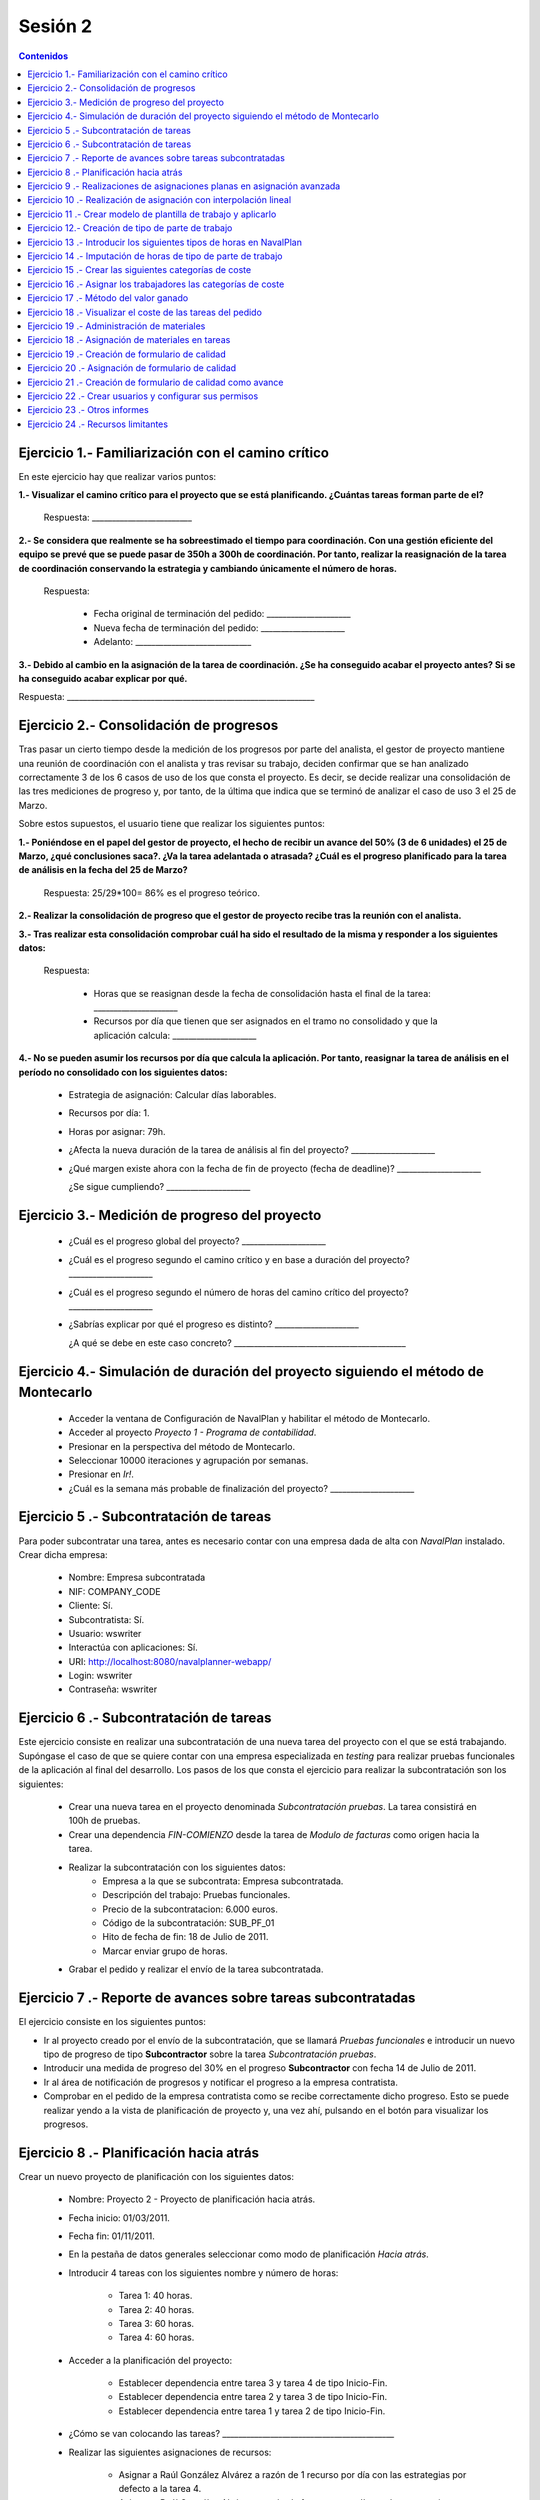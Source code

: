 --------
Sesión 2
--------

.. contents:: Contenidos

Ejercicio 1.- Familiarización con el camino crítico
===================================================

En este ejercicio hay que realizar varios puntos:

**1.- Visualizar el camino crítico para el proyecto que se está planificando.
¿Cuántas tareas forman parte de el?**

  Respuesta: _________________________


**2.- Se considera que realmente se ha sobreestimado el tiempo para
coordinación. Con una gestión eficiente del equipo se prevé que se puede pasar
de 350h a 300h de coordinación. Por tanto, realizar la reasignación de la tarea
de coordinación conservando la estrategia y cambiando únicamente el número de
horas.**

  Respuesta:

     * Fecha original de terminación del pedido: _____________________
     * Nueva fecha de terminación del pedido: _____________________
     * Adelanto: _____________________________

**3.- Debido al cambio en la asignación de la tarea de coordinación. ¿Se ha
conseguido acabar el proyecto antes? Si se ha conseguido acabar explicar por
qué.**

Respuesta: ______________________________________________________________


Ejercicio 2.- Consolidación de progresos
========================================

Tras pasar un cierto tiempo desde la medición de los progresos por parte del
analista, el gestor de proyecto mantiene una reunión de coordinación con el
analista y tras revisar su trabajo, deciden confirmar que se han analizado
correctamente 3 de los 6 casos de uso de los que consta el proyecto. Es decir,
se decide realizar una consolidación de las tres mediciones de progreso y, por
tanto, de la última que indica que se terminó de analizar el caso de uso 3 el 25
de Marzo.

Sobre estos supuestos, el usuario tiene que realizar los siguientes puntos:

**1.- Poniéndose en el papel del gestor de proyecto, el hecho de recibir un
avance del 50% (3 de 6 unidades) el 25 de Marzo, ¿qué conclusiones saca?. ¿Va
la tarea adelantada o atrasada? ¿Cuál es el progreso planificado para la tarea
de análisis en la fecha del 25 de Marzo?**

  Respuesta: 25/29*100= 86% es el progreso teórico.

**2.- Realizar la consolidación de progreso que el gestor de proyecto recibe
tras la reunión con el analista.**

**3.- Tras realizar esta consolidación comprobar cuál ha sido el resultado de la
misma y responder a los siguientes datos:**

  Respuesta:

    * Horas que se reasignan desde la fecha de consolidación hasta el final de
      la tarea: _____________________
    * Recursos por día que tienen que ser asignados en el tramo no consolidado y
      que la aplicación calcula: _____________________

**4.- No se pueden asumir los recursos por día que calcula la aplicación. Por
tanto, reasignar la tarea de análisis en el período no consolidado con los
siguientes datos:**

   * Estrategia de asignación: Calcular días laborables.
   * Recursos por día: 1.
   * Horas por asignar: 79h.

   * ¿Afecta la nueva duración de la tarea de análisis al fin del proyecto?  _____________________
   * ¿Qué margen existe ahora con la fecha de fin de proyecto (fecha de
     deadline)? _____________________

     ¿Se sigue cumpliendo? _____________________

Ejercicio 3.- Medición de progreso del proyecto
===============================================

   * ¿Cuál es el progreso global del proyecto? _____________________

   * ¿Cuál es el progreso segundo el camino crítico y en base a duración del
     proyecto? _____________________

   * ¿Cuál es el progreso segundo el número de horas del camino crítico del
     proyecto? _____________________

   * ¿Sabrías explicar por qué el progreso es distinto? _____________________

     ¿A qué se debe en este caso concreto?  ___________________________________________


Ejercicio 4.- Simulación de duración del proyecto siguiendo el método de Montecarlo
===================================================================================

   * Acceder la ventana de Configuración de NavalPlan y habilitar el método de
     Montecarlo.

   * Acceder al proyecto *Proyecto 1 - Programa de contabilidad*.

   * Presionar en la perspectiva del método de Montecarlo.

   * Seleccionar 10000 iteraciones y agrupación por semanas.

   * Presionar en *Ir!*.

   * ¿Cuál es la semana más probable de finalización del proyecto? _____________________


Ejercicio 5 .- Subcontratación de tareas
========================================

Para poder subcontratar una tarea, antes es necesario contar con una empresa
dada de alta con *NavalPlan* instalado. Crear dicha empresa:

   * Nombre: Empresa subcontratada
   * NIF: COMPANY_CODE
   * Cliente: Sí.
   * Subcontratista: Sí.
   * Usuario: wswriter
   * Interactúa con aplicaciones: Sí.
   * URI: http://localhost:8080/navalplanner-webapp/
   * Login: wswriter
   * Contraseña: wswriter


Ejercicio 6 .- Subcontratación de tareas
========================================

Este ejercicio consiste en realizar una subcontratación de una nueva tarea del
proyecto con el que se está trabajando. Supóngase el caso de que se quiere
contar con una empresa especializada en *testing* para realizar pruebas
funcionales de la aplicación al final del desarrollo. Los pasos de los que
consta el ejercicio para realizar la subcontratación son los siguientes:

   * Crear una nueva tarea en el proyecto denominada *Subcontratación pruebas*.
     La tarea consistirá en 100h de pruebas.
   * Crear una dependencia *FIN-COMIENZO* desde la tarea de *Modulo de facturas*
     como origen hacia la tarea.
   * Realizar la subcontratación con los siguientes datos:
       * Empresa a la que se subcontrata: Empresa subcontratada.
       * Descripción del trabajo: Pruebas funcionales.
       * Precio de la subcontratacion: 6.000 euros.
       * Código de la subcontratación: SUB_PF_01
       * Hito de fecha de fin: 18 de Julio de 2011.
       * Marcar enviar grupo de horas.
   * Grabar el pedido y realizar el envío de la tarea subcontratada.


Ejercicio 7 .- Reporte de avances sobre tareas subcontratadas
=============================================================

El ejercicio consiste en los siguientes puntos:

* Ir al proyecto creado por el envío de la subcontratación, que se llamará
  *Pruebas funcionales* e introducir un nuevo tipo de progreso de tipo
  **Subcontractor** sobre la tarea *Subcontratación pruebas*.

* Introducir una medida de progreso del 30% en el progreso **Subcontractor** con
  fecha 14 de Julio de 2011.

* Ir al área de notificación de progresos y notificar el progreso a la empresa
  contratista.

* Comprobar en el pedido de la empresa contratista como se recibe correctamente
  dicho progreso. Esto se puede realizar yendo a la vista de planificación de
  proyecto y, una vez ahí, pulsando en el botón para visualizar los progresos.


Ejercicio 8 .- Planificación hacia atrás
========================================

Crear un nuevo proyecto de planificación con los siguientes datos:

    * Nombre: Proyecto 2 - Proyecto de planificación hacia atrás.
    * Fecha inicio: 01/03/2011.
    * Fecha fin: 01/11/2011.
    * En la pestaña de datos generales seleccionar como modo de planificación
      *Hacia atrás*.
    * Introducir 4 tareas con los siguientes nombre y número de horas:

        * Tarea 1: 40 horas.
        * Tarea 2: 40 horas.
        * Tarea 3: 60 horas.
        * Tarea 4: 60 horas.

    * Acceder a la planificación del proyecto:

        * Establecer dependencia entre tarea 3 y tarea 4 de tipo Inicio-Fin.
        * Establecer dependencia entre tarea 2 y tarea 3 de tipo Inicio-Fin.
        * Establecer dependencia entre tarea 1 y tarea 2 de tipo Inicio-Fin.

    * ¿Cómo se van colocando las tareas?  ___________________________________________
    * Realizar las siguientes asignaciones de recursos:

        * Asignar a Raúl González Alvárez a razón de 1 recurso por día con las
          estrategias por defecto a la tarea 4.
        * Asignar a Raúl González Alvárez a razón de 1 recurso por día con las
          estrategias por defecto a la tarea 3.
        * Asignar a Raúl González Alvárez a razón de 1 recurso por día con las
          estrategias por defecto a la tarea 2.
        * Asignar a Raúl González Alvárez a razón de 1 recurso por día con las
          estrategias por defecto a la tarea 1.


Ejercicio 9 .- Realizaciones de asignaciones planas en asignación avanzada
==========================================================================

El recurso Raúl González Alvárez está sobrecargado en la semana 27 del año
debido a la coincidencia de la tarea *Pruebas* con la tarea *Coordinación*. Lo
que se va a hacer para solucionar esta situación es operar a través de la
pantalla de asignación avanzada. Los cambios que se quieren acometer son los
siguientes:

    * Acceder al nivel de zoom de semana.
    * Se van a redistribuir las horas que hay en la semana 27 del año
      inicialmente 20 asignadas a Raúl y se pasará al siguiente esquema de
      asignación:

       * Semana 27 del año: 5 horas.
       * Semana 28 del año: 30 horas.
       * Semana 29 del año: 25 horas.

    * Comprobar a través de la ventana de carga de recursos si con el cambio
      introducido Raúl no está sobrecargado ahora en ese tramo (semana 27).

Ejercicio 10 .- Realización de asignación con interpolación lineal
==================================================================

Esta tarea consiste en la realización de una asignación utilizando interpolación
lineal con tramos. La interpolación lineal se va a hacer sobre la tarea del
proyecto *Modulo de facturas* y los tramos que se van a utilizar son los
siguientes:

   * Al 50% de longitud del proyecto hay que estar al 80% de completitud de la
     tarea.
   * Al 100% de longitud del proyecto hay que estar al 100% de completitud de la
     tarea.

Comprobar a través de la pantalla de asignación avanzada cuánto se dedica en las
semanas de cada tramo.

Ejercicio 11 .- Crear modelo de plantilla de trabajo y aplicarlo
================================================================

Ir al proyecto *Proyecto 1 - Programa de contabilidad* y crear una plantilla del
grupo de tareas *Módulo Sistema de usuarios*. El nombre de la plantilla será
*Plantilla módulo sistema de usuarios*.

A continuación ir al proyecto *Proyecto 2 - Proyecto de planificación hacia
atrás* y aplicar la plantilla a nivel raíz del proyecto. Renombrar la tarea como
*Sistema de usuarios* y grabar.

Por último ir a la pestaña de histórico y de estadísticas de la plantilla y
comprobar los datos que allí se muestran.


Ejercicio 12.- Creación de tipo de parte de trabajo
===================================================

El alumno tiene que crear un tipo de parte de trabajo con los siguientes datos:

**Campos obligatorios:**

   * Nombre del parte: Tipo 1
   * Código: Autogenerado.
   * Fecha: A nivel de *línea* de parte de trabajo.
   * Recurso: A nivel de *cabecera* de parte de trabajo.
   * Tarea: A nivel de *línea* de parte de trabajo.
   * Administración de horas: Número de horas asignadas.

**Campos opcionales:**

   * Crear un campo de texto a nivel de línea que se denomine *Incidencias* y
     que tenga un tamaño de 20 caracteres.


Ejercicio 13 .- Introducir los siguientes tipos de horas en NavalPlan
=====================================================================

   * **Tipo de hora:**

      * Nombre: Normal TIC
      * Precio por defecto: 15
      * Activado: Sí.

   * **Tipo de hora:**

      * Nombre: Extra TIC
      * Precio por defecto: 20
      * Activado: Sí.

Ejercicio 14 .- Imputación de horas de tipo de parte de trabajo
===============================================================

Este ejercicio consiste en introducir los siguientes partes de trabajo del tipo
*Tipo 1*:

   * Parte 1:

      * *Cabecera*:

         * Recurso: Raúl González Álvarez.

      *  *Líneas de partes de trabajo*:

        ==============  ==================  =============================  =============  ===========================
          Fecha                 Incid.                 Tarea                   Num Horas      Tipo
        ==============  ==================  =============================  =============  ===========================
         1 Marzo            --                Coordinación                        4          Hora normal
         2 Marzo            --                Coordinación                        4          Hora normal
         3 Marzo            --                Coordinación                        4          Hora normal
         3 Marzo            --                Coordinación                        2          Hora extra
         4 Marzo            --                Coordinación                        4          Hora normal
         7 Marzo            --                Coordinación                        4          Hora normal
         7 Marzo            --                Coordinación                        3          Hora extra
        ==============  ==================  =============================  =============  ===========================

   * Parte 2:

       * Cabecera:

          * Recurso: Pablo Requejo Tilve.

       * Líneas de partes de trabajo:

        ==============  ==================  =============================  =============  ===========================
          Fecha                 Incid.                 Tarea                   Num Horas      Tipo
        ==============  ==================  =============================  =============  ===========================
         1 Marzo            --                Análisis                        8            Hora normal
         2 Marzo            --                Análisis                        8            Hora normal
         3 Marzo            --                Análisis                        8            Hora normal
         4 Marzo            --                Análisis                        8            Hora normal
         5 Marzo            --                Análisis                        4            Hora extra
         7 Marzo            --                Análisis                        8            Hora normal
        ==============  ==================  =============================  =============  ===========================



Una vez introducidos los partes de trabajo, las preguntas son:

  * Visualizar en la pantalla de planificación de proyectos cuanto es el
    porcentaje de horas que se imputaron a las dos tareas a las cuáles se
    imputaron partes de trabajo:

     * Porcentaje de horas imputadas en la tarea *Coordinación*: _____________________
     * Porcentaje de horas imputadas en la tarea *Análisis*: _____________________

  * Visualizar en la pantalla de los elementos de pedido cuanto son el total de
    horas asignadas a los elementos de pedido:

     * Total de horas imputadas en la tarea *Coordinación*: _____________________
     * Total de horas imputadas en la tarea *Análisis*: _____________________


Ejercicio 15 .- Crear las siguientes categorías de coste
========================================================

   * **Nombre de la categoría:** Programadores

        * Asignación 1:

         * *Tipo de hora:* Hora normal
         * *Precio por hora:* 15
         * *Fecha de inicio:* 01/03/2011
         * *Fecha de fin:* 31/05/2011

        * Asignación 2:

         * *Tipo de hora:* Hora normal
         * *Precio por hora:* 16
         * *Fecha de inicio:* 01/06/2011
         * *Fecha de fin:* - blanco -

        * Asignación 3:

         * *Tipo de hora:* Hora extra
         * *Precio por hora:* 17
         * *Fecha de inicio:* Fecha actual
         * *Fecha de fin:* 31/12/2011

        * Asignación 4:

         * *Tipo de hora:* Hora extra
         * *Precio por hora:* 18
         * *Fecha de inicio:* 01/01/2012
         * *Fecha de fin:* - blanco -

   * **Nombre de la categoría:** Gestor de proyecto y analista

        * Asignación 1:

         * *Tipo de hora:* Hora normal
         * *Precio por hora:* 20
         * *Fecha de inicio:* 01/03/2011
         * *Fecha de fin:* 31/05/2011

        * Asignación 2:

         * *Tipo de hora:* Hora normal
         * *Precio por hora:* 22
         * *Fecha de inicio:*  01/06/2012
         * *Fecha de fin:* - en blanco -

        * Asignación 3:

         * *Tipo de hora:* Hora extra
         * *Precio por hora:* 30
         * *Fecha de inicio:* Fecha actual
         * *Fecha de fin:* 31/12/2011

        * Asignación 4:

         * *Tipo de hora:* Hora extra
         * *Precio por hora:* 35
         * *Fecha de inicio:*  01/01/2012
         * *Fecha de fin:* - blanco -

Ejercicio 16 .- Asignar los trabajadores las categorías de coste
================================================================

Asignar los trabajadores siguientes las categorías de coste que se indican.

         * Raúl González Álvarez - Gestor de proyecto y analistas - Desde
           01/03/2011
         * Vicente Martínez Pino - Programadores - Desde 01/03/2011
         * Ana Pérez López - Programadores - Desde 01/03/2011
         * Pablo Requejo Tilve - Gestor de proyecto y analistas - Desde
           01/03/2011
         * Felipe Romero Gómez - Programadores - Desde 01/03/2011


Ejercicio 17 .- Método del valor ganado
=======================================

Acceder a la vista de Gantt y seleccionar la pestaña de "Valor Ganado".

Datos para interpretar indicadores básicos:

   * BCWS: Coste presupuestado del trabajo planificado. Se calcula a partir de
     las horas planificadas hasta una fecha.
   * ACWP: Coste real del trabajo realizado. Se calcula a partir de las horas
     dedicadas hasta una fecha.
   * BCWP: Coste presupuestado del trabajo realizado. Se calcula a partir de
     multiplicar el progreso de las tareas por la cantidad estimada de las
     tareas.

Datos para interpretar indicadores derivados:

    * CV: desviación en coste CV = BCWP - ACWP
    * SV: desviación en planificación SV = BCWP - BCWS
    * BAC: total coste planificado BAC = max (BCWS)
    * EAC: estimación del coste total actual EAC = (ACWP/ BCWP) * BAC
    * VAC: desviación al coste final VAC= BAC - EAC
    * ETC: estimación del coste pendiente = EAC - ACWP
    * CPI: eficiencia en coste CPI = BCWP / ACWP
    * SPI: eficiencia en programación SPI= BCWP / BCWS


Ejercicio 18 .- Visualizar el coste de las tareas del pedido
============================================================

Visualizar el coste de las tareas del proyecto *Proyecto 1 - Programa de
contabilidad* a través del informe **Costes por recurso**.

¿Cuánto es el coste que se lleva gastado en la tarea de Coordinación? _____________________

¿Y en la tarea de Análisis? _____________________


Ejercicio 19 .- Administración de materiales
============================================

Crear las siguientes categorías de materiales con los materiales que se indican
en cada una de ellas. Utilizar siempre autogeneración de código:

   1.- (Categoría) Equipos informáticos
      1.1.- (Categoría) Impresoras
           - (Material)  Descripción: Impresora Brother, Precio: 200, Unidades:
             unidades.
   2.- (Categoría) Material fungible
      1.2.- (Categoría) Material fungible (en el autogenerado)
           - (Material)  Descripción: Paquete folios de 500, Precio: 6,
             Unidades: unidades.


Ejercicio 18 .- Asignación de materiales en tareas
==================================================

Para la realización de la tarea *Pruebas* del *Proyecto 1 - Programa de
contabilidad* se quiere que termine con un informe impreso de todos las
pruebas que se hicieron y el resultado de las mismas. Por tanto, para llevar a
cabo la tarea se requieren dos materiales, que son una impresora nueva y un
paquete de folios.

En concreto la asignación tendrá los siguientes valores:

   * Impresora Brother.
        * Unidades: 1
        * Fecha de recepción estimada: 1 de Junio.
   * Paquete de folios:
        * Unidades: 2
        * Fecha de recepción estimada: 1 de Junio.

   * Calcular el informe de necesidades de materiales para el proyecto.

Ejercicio 19 .- Creación de formulario de calidad
=================================================

Crear un nuevo formulario de calidad:

   * *Nombre*: Formulario 1
   * *Tipo de Formulario*: Porcentaje
   * *Notificar Progreso*: Marcado

Introducir los siguientes elementos del formulario de calidad:

   * Control de calidad 1 (set pruebas 1) -  25%
   * Control de calidad 2 (set pruebas 2) -  50%
   * Control de calidad 3 (set pruebas 3) -  75%
   * Control de calidad 4 (set pruebas 4) - 100%


Ejercicio 20 .- Asignación de formulario de calidad
===================================================

Asignar en el proyecto *Proyecto 1 - Programa de contabilidad*  el formulario de
calidad *Formulario 1* en la tarea *Pruebas*.

Marcar el *control de calidad 1 (set pruebas 1)* cómo superado con fecha del *6
de Julio de 2011*.

Grabar el pedido.


Ejercicio 21 .- Creación de formulario de calidad como avance
=============================================================

Ir a la tarea *Pruebas* del proyecto *Proyecto 1 - Programa de contabilidad* y
editar dicha tarea. En el pop-up emergente ir a la pestaña *Formularios de
calidad de tarea* y marcar que el formulario de calidad asignado, *Formulario 1*
como que notifica progreso.

Ir ahora a la pestaña de *Progresos* y configurar el progreso asociado al
formulario de calidad como *que propaga*

Por último, ir a la perspectiva de planificación del proyecto y visualizar los
progresos de las tareas. Identificar gráficamente este progreso.


Ejercicio 22 .- Crear usuarios y configurar sus permisos
========================================================

Crear un usuario con los siguientes datos:

   * Nombre de usuario: proyecto1_lectura
   * Contraseña: proyecto1_lectura
   * Roles de usuario: Ninguno.
   * Perfiles de usuario: Ninguno.

Acceder al proyecto con nombre *Proyecto 1 - Programa de contabilidad* y dar
permiso de lectura al usuario *proyecto1_lectura*.

Salir de la aplicación con el usuario con el que se está conectado, *admin*, y
entrar con el usuario *proyecto 1_lectura*. Comprobar que sólo se ve el proyecto
*Proyecto 1 - Programa de contabilidad* y que no se puede modificar.

Configurar ahora el usuario *proyecto1_lectura* con permiso de escritura sobre
el proyecto *Proyecto 1 - Programa de contabilidad* y comprobar que, en esta
situación, si que se puede modificar y grabar el proyecto con el usuario
*proyecto1_lectura*

Ejercicio 23 .- Otros informes
==============================

Visualizar el informe *Trabajo y progreso por tarea* para el proyecto *Proyecto
1 - Programa de contabilidad*

Datos para interpretar el  informe:

   * Diferencia en planificación: (Avance Medido * Horas planificadas total) -
     Horas planificadas
   * Diferencia en coste: (Avance Medido * Horas planificadas total) - Horas
     imputadas
   * Ratio desfase en coste: Avance Medido / Avance imputado
   * Ratio desfase en planificación: Avance Medido / Avance planificado

Ejercicio 24 .- Recursos limitantes
===================================

1.- Crear un recurso de carácter limitante de tipo trabajador:
   * Nombre: Auditor
   * Apellidos: Interno
   * NIF: 66666666H
   * Recursos limitantes: Recurso Limitante.
   * Calendario: España.

2.- Acceder al proyecto *Proyecto 1 - Programa de contabilidad* y crear las
siguientes tareas:

**Tarea 1**
   * Nombre: Auditoría análisis
   * Horas: 30
   * Dependencia: Análisis FIN-START Auditoria análisis.
   * Asignación limitante de recurso *Auditor Interno*

**Tarea 2**
   * Nombre: Auditoría sistema de usuarios
   * Horas: 20
   * Dependencia: Sistema de usuario FIN-START Auditoría sistema de usuarios
   * Asignación limitantes de recurso *Auditor Interno*

**Tarea 3**
   * Nombre: Auditoría facturas
   * Horas: 20
   * Dependencia: Módulo de facturas FIN-START Auditoría facturas
   * Asignación limitantes de recurso *Auditor Interno*


3.- Acceder a la vista de gestión de recursos limitantes y realizar una
asignación automática de las 3 tareas de recursos limitantes: Auditoría
análisis, auditoría sistema de usuarios, auditoría facturas. Grabar.

4.- Ir al proyecto *Proyecto 2 - Proyecto de planificación hacia atrás* y crear
una tarea con las siguientes características:

   * Nombre: *Tarea auditar*
   * Horas: 30 horas.
   * Ponerle una restricción: COMENZAR_NO_ANTES_QUE 8 de Abril.
   * Asignación limitantes de recurso *Auditor Interno*

5.- Ir a la pantalla de gestión de recursos limitantes y realizar una asignación
limitantes de la tarea *Tarea auditar*. ¿Cómo se planifica en las colas?
Grabar.
